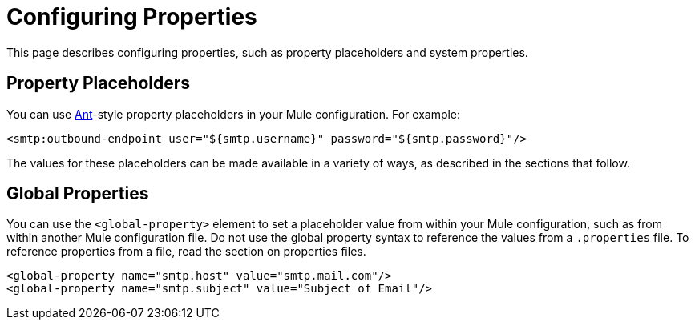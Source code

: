 = Configuring Properties
:keywords: anypoint, studio, on premises, on premise, properties, system properties, property placeholders

This page describes configuring properties, such as property placeholders and system properties.

== Property Placeholders

You can use link:http://ant.apache.org/[Ant]-style property placeholders in your Mule  configuration. For example:

[source,xml]
----
<smtp:outbound-endpoint user="${smtp.username}" password="${smtp.password}"/>
----

The values for these placeholders can be made available in a variety of ways, as described in the sections that follow.

== Global Properties

You can use the `<global-property>` element to set a placeholder value from within your Mule configuration, such as from within another Mule configuration file. Do not use the global property syntax to reference the values from a `.properties` file. To reference properties from a file, read the section on properties files.

[source,xml, linenums]
----
<global-property name="smtp.host" value="smtp.mail.com"/>
<global-property name="smtp.subject" value="Subject of Email"/>
----

// == Properties Files
//
// [WARNING]
// ====
// If you deploy multiple applications through a link:/mule-user-guide/v/4.0/shared-resources[Shared Resources] structure, don't set anything in the properties files, as there might potentially be conflicts between the various apps that share a domain. Instead, set environment variables over the scope of the deployed app, its domain, and other apps under that domain.
//
// As explained in link:/mule-user-guide/v/4.0/shared-resources[Shared Resources], in Studio you can create these variables through the *Environment tab* of the *Run Configurations menu*, reachable via the drop-down menu next to the Play button.
// ====
//
// In Anypoint Studio, you can create and edit a properties file in your project's folders.
//
// image:properties+file.png[properties+file]
//
// To load properties from a file, you can use the standard Spring element +
//  `<context:property-placeholder>`:
//
// [source,xml, linenums]
// ----
// <?xml version="1.0" encoding="UTF-8"?>
//
// <mule xmlns="http://www.mulesoft.org/schema/mule/core"
//       xmlns:context="http://www.springframework.org/schema/context"
//       xmlns:xsi="http://www.w3.org/2001/XMLSchema-instance"
//       xsi:schemaLocation="http://www.mulesoft.org/schema/mule/core http://www.mulesoft.org/schema/mule/core/current/mule.xsd
//           http://www.springframework.org/schema/context http://www.springframework.org/schema/context/spring-context-4.1.xsd">
//  
// <context:property-placeholder location="smtp.properties"/>
//
// <flow name="myProject_flow1">
//     <logger message="${propertyFromFile}" doc:name="System Property Set in Property File"/>
// </flow>
// ----
//
// To load multiple properties files, separate each with commas:
//
// [source,xml]
// ----
// <context:property-placeholder location="email.properties,http.properties,system.properties"/>
// ----
//
// Since properties from files, system properties and environment variables are referred to through the same syntax, you can add a `system-properties-mode` parameter to your property placeholder to ensure that overrides work in the way that you desire. The accepted values for this parameter are ENVIRONMENT, NEVER, FALLBACK, and OVERRIDE:
//
// [source,xml, linenums]
// ----
// <context:property-placeholder location="app.properties" system-properties-mode="ENVIRONMENT"/>
// <flow name="myProject_flow1">
//     <logger message="${propertyFromFile}" doc:name="System Property Set in Property File"/>
// </flow>
// ----
//
// == Message Properties
//
// You can use placeholders to perform logic on message properties such as the header. For example, if you wanted to evaluate the content-type portion of the message header, you would specify it as `#[message.inboundProperties['Content-Type']]`. Typically, you use message property placeholders with expressions. For more information, see link:/mule-user-guide/v/4.0/mule-expression-language-mel[Mule Expression Language MEL].
//
// == System Properties
//
// The placeholder value can come from a JDK system property. If you start Mule from the command line, you would specify the properties as follows:
//
// [source,xml]
// ----
// mule -M-Dsmtp.username=JSmith -M-Dsmtp.password=ChangeMe
// ----
//
// You can also edit the system properties in `conf/wrapper.conf` if you are deploying Mule as a webapp. When running Mule in a container.
//
// You can also specify the server ID in the `web.xml` file as follows:
//
// [source,xml, linenums]
// ----
// <context-param>
//   <param-name>mule.serverId</param-name>
//   <param-value>MyServer</param-value>
// </context-param>
// ----
//
// If you start Mule programmatically, you would specify the properties as follows before creating and starting the Mule context:
//
// [source,xml, linenums]
// ----
// System.getProperties().put("smtp.username", "JSmith");
// System.getProperties().put("smtp.password", "ChangeMe");
// ----
//
// There are also several system properties that are immutable after startup. To set these, customize the `MuleConfiguration` using the set method for the property (such as `setId` for the system ID), create a `MuleContextBuilder`, load the configuration to the builder, and then create the context from the builder.
//
// For example:
//
// [source,xml, linenums]
// ----
// SpringXmlConfigurationBuilder configBuilder = new SpringXmlConfigurationBuilder("my-config.xml");
// DefaultMuleConfiguration muleConfig = new DefaultMuleConfiguration();
// muleConfig.setId("MY_SERVER_ID");
// MuleContextBuilder contextBuilder = new DefaultMuleContextBuilder();
// contextBuilder.setMuleConfiguration(muleConfig);
// MuleContextFactory contextFactory = new DefaultMuleContextFactory();
// MuleContext muleContext = contextFactory.createMuleContext(configBuilder, contextBuilder);
// muleContext.start();
// ----
//
// For information on the set methods you can use to set system properties, see:
//
// link:http://www.mulesoft.org/docs/site/3.8.1/apidocs/org/mule/config/DefaultMuleConfiguration.html[org.mule.config.DefaultMuleConfiguration]
//
// For information on configuration builders, see link:/mule-user-guide/v/4.0/about-configuration-builders[About Configuration Builders].
//
// === Setting System Properties in Anypoint Studio
//
// You can also add properties when you launch your project on Anypoint Studio, through the Run Configurations menu:
//
// . Right-click your project in Package Explorer.
// . Click *Run As* > *Run Configurations*.
// . Pick the *Arguments* tab.
// . Add your arguments to the *VM arguments* field, preceding property names with *-D*
// +
// image:Arguments+Tab.png[Arguments+Tab]
// +
// Your properties are now available each time you deploy your app through Studio. You can then reference them with the following syntax:
// +
// [source,xml]
// ----
// <logger message="${propertyFromJVMArg}" doc:name="System Property Set in Studio through JVM args"/>
// ----
//
// == Environment Variables
//
// Environment variables can be defined in various different ways, there are also several ways to access these from your apps. Regardless of how an environment variable is defined, the recommended way to reference it is through the following syntax:
//
// [source,xml]
// ----
// ${variableName}
// ----
//
// === Environment Variables From the OS
//
// To reference a variable that is defined in the OS, you can simply use the following syntax:
//
// [source,xml]
// ----
// <logger message="${USER}" doc:name="Environment Property Set in OS" />
// ----
//
// === Setting Environment Variables in Anypoint Studio
//
// You can set variables in Studio through the Run Configuration menu:
//
// . Right-click your project in Package Explorer.
// . Select *Run As* > *Run Configurations*.
// . Pick the Environment tab.
// . Click the *New* button and assign your variable a name and value.
// +
// image:Environment+Tab.png[Environment+Tab]
//
// Your variable is now available each time you deploy through Studio. You can reference it with the following syntax:
//
// [source,xml]
// ----
// <logger message="${TEST_ENV_VAR}" doc:name="Environment Property Set in Studio"/>
// ----
//
// NOTE: The syntax makes no distinction between when you're referencing a variable in the OS and a variable defined here. In case names overlap, there's a radio button you can select when creating these variables that lets you define whether these variables overrides the original OS ones or not.
//
// image:Environment+Tab2.png[Environment+Tab2]
//
// == Setting Properties Values in CloudHub
//
// If you deploy your application to link:/cloudhub[CloudHub], you can also set properties through the Runtime Manager console. These can be defined when link:/runtime-manager/deploying-to-cloudhub[Deploying to CloudHub], or on an link:/runtime-manager/managing-cloudhub-applications[already running CloudHub application].
//
// NOTE: If you also have the same variables set in the `mule-app.properties` file inside your application, the environment variables you set here in the console always override the values in 'mule-app.properties' when your application deploys.
//
// To create an environment variable or application property:
//
// . Log in to your link:https://anypoint.mulesoft.com/#/signin[Anypoint Platform] account.
// . Click *CloudHub*.
// . Either click *Deploy Application* to deploy a new application, or select a running application and click *Manage Application*.
// . Select the *Properties* tab in the *Settings* section.
//
// See link:/runtime-manager/managing-cloudhub-applications[Managing CloudHub applications] and link:/runtime-manager/secure-application-properties[Secure Application Properties] for more details.
//
// == See Also
//
// * Read more about mule messages and their properties in our link:http://blogs.mulesoft.com/dev/anypoint-platform-dev/mule-school-the-mulemessage-property-scopes-and-variables/[Mule School: The MuleMessage, Property Scopes, and Variables].
// * link:/mule-user-guide/v/4.0/deploying-to-multiple-environments[Deploying to Multiple Environments]
// * link:http://training.mulesoft.com[MuleSoft Training]
// * link:https://www.mulesoft.com/webinars[MuleSoft Webinars]
// * link:http://blogs.mulesoft.com[MuleSoft Blogs]
// * link:http://forums.mulesoft.com[MuleSoft's Forums]
